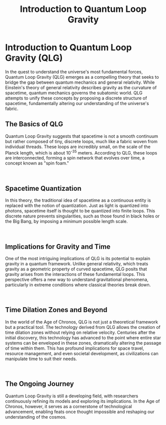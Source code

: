 #+title: Introduction to Quantum Loop Gravity

* Introduction to Quantum Loop Gravity (QLG)

In the quest to understand the universe's most fundamental forces, Quantum Loop Gravity (QLG) emerges as a compelling theory that seeks to bridge the gap between quantum mechanics and general relativity. While Einstein's theory of general relativity describes gravity as the curvature of spacetime, quantum mechanics governs the subatomic world. QLG attempts to unify these concepts by proposing a discrete structure of spacetime, fundamentally altering our understanding of the universe's fabric.

** The Basics of QLG
#+NAME: basics-of-qlg

#+html: <div class="wrap-left-img">
#+caption:  AI Artist conception of Quantum Loop Gravity
#+attr_org: :width 300
#+attr_html: :class portrait :alt A colorful concept illustration of Quantum Loop Gravity
#+attr_latex: :width 200px
[[file:img/basics-of-qlg.jpg]]
#+html: </div>

Quantum Loop Gravity suggests that spacetime is not a smooth continuum but rather composed of tiny, discrete loops, much like a fabric woven from individual threads. These loops are incredibly small, on the scale of the Planck length, which is about 10^-35 meters. According to QLG, these loops are interconnected, forming a spin network that evolves over time, a concept known as "spin foam."

#+html: <br style="clear:both;" />
** Spacetime Quantization
#+NAME: spacetime-quantitization

#+html: <div class="wrap-right-img">
#+caption:  AI Artist conception of Spacetime Quantitization
#+attr_org: :width 300
#+attr_html: :class portrait :alt A colorful concept illustration of Spacetime Quantitization
#+attr_latex: :width 200px
[[file:img/spacetime-quantitization.jpg]]
#+html: </div>
In this theory, the traditional idea of spacetime as a continuous entity is replaced with the notion of quantization. Just as light is quantized into photons, spacetime itself is thought to be quantized into finite loops. This discrete nature prevents singularities, such as those found in black holes or the Big Bang, by imposing a minimum possible length scale.

#+html: <br style="clear:both;" />
** Implications for Gravity and Time
#+NAME: gravity-and-time

#+html: <div class="wrap-left-img">
#+caption:  AI Artist conception of Gravity Fields
#+attr_org: :width 300
#+attr_html: :class portrait :alt A colorful concept illustration of gravity fields
#+attr_latex: :width 200px
[[file:img/implications-for-gravity-and-time.jpg]]
#+html: </div>
One of the most intriguing implications of QLG is its potential to explain gravity in a quantum framework. Unlike general relativity, which treats gravity as a geometric property of curved spacetime, QLG posits that gravity arises from the interactions of these fundamental loops. This perspective offers a new way to understand gravitational phenomena, particularly in extreme conditions where classical theories break down.

#+html: <br style="clear:both;" />
** Time Dilation Zones and Beyond
#+NAME: time-dilation-and-beyond

#+html: <div class="wrap-right-img">
#+caption:  Time Dilation and Beyond
#+attr_org: :width 300
#+attr_html: :class portrait :alt A clock made of cosmic points of light.
#+attr_latex: :width 200px
[[file:img/time-dilation-clock.jpg]]
#+html: </div>
In the world of the Age of Chronos, QLG is not just a theoretical framework but a practical tool. The technology derived from QLG allows the creation of time dilation zones without relying on relative velocity. Centuries after the initial discovery, this technology has advanced to the point where entire star systems can be enveloped in these zones, dramatically altering the passage of time within them. This has profound implications for space travel, resource management, and even societal development, as civilizations can manipulate time to suit their needs.

#+html: <br style="clear:both;" />
** The Ongoing Journey
#+NAME: ongoing-journey

#+html: <div class="wrap-left-img">
#+caption:  Ongoing Journey
#+attr_org: :width 300
#+attr_html: :class portrait :alt A passage way made of gravity graph lines and cosmic lights
#+attr_latex: :width 200px
[[file:img/ongoing-journey.jpg]]
#+html: </div>
Quantum Loop Gravity is still a developing field, with researchers continuously refining its models and exploring its implications. In the Age of Chronos, however, it serves as a cornerstone of technological advancement, enabling feats once thought impossible and reshaping our understanding of the cosmos.

#+html: <br style="clear:both;" />
